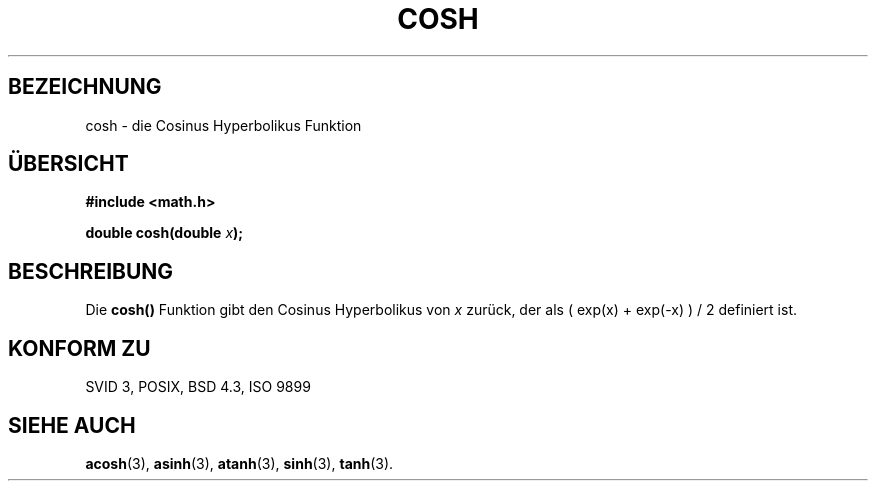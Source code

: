 .\" Copyright 1993 David Metcalfe (david@prism.demon.co.uk)
.\"
.\" Permission is granted to make and distribute verbatim copies of this
.\" manual provided the copyright notice and this permission notice are
.\" preserved on all copies.
.\"
.\" Permission is granted to copy and distribute modified versions of this
.\" manual under the conditions for verbatim copying, provided that the
.\" entire resulting derived work is distributed under the terms of a
.\" permission notice identical to this one
.\" 
.\" Since the Linux kernel and libraries are constantly changing, this
.\" manual page may be incorrect or out-of-date.  The author(s) assume no
.\" responsibility for errors or omissions, or for damages resulting from
.\" the use of the information contained herein.  The author(s) may not
.\" have taken the same level of care in the production of this manual,
.\" which is licensed free of charge, as they might when working
.\" professionally.
.\" 
.\" Formatted or processed versions of this manual, if unaccompanied by
.\" the source, must acknowledge the copyright and authors of this work.
.\"
.\" References consulted:
.\"     Linux libc source code
.\"     Lewine's _POSIX Programmer's Guide_ (O'Reilly & Associates, 1991)
.\"     386BSD man pages
.\"
.\" Modified Sat Jul 24 19:51:25 1993 by Rik Faith (faith@cs.unc.edu)
.\"
.\" Translated into german by Markus Schmitt (fw@math.uni-sb.de)
.\" Modified Mon Jun 10 00:50:36 1996 by Martin Schulze (joey@linux.de)
.\"
.TH COSH 3 "1. Juni 1996" "" "Bibliotheksfunktionen"
.\"
.SH BEZEICHNUNG
cosh - die Cosinus Hyperbolikus Funktion
.SH "ÜBERSICHT"
.nf
.B #include <math.h>
.sp
.BI "double cosh(double " x );
.fi
.SH BESCHREIBUNG
Die
.B cosh()
Funktion gibt den Cosinus Hyperbolikus von
.I x
zurück, der als ( exp(x) + exp(-x) ) / 2 definiert ist. 
.SH "KONFORM ZU"
SVID 3, POSIX, BSD 4.3, ISO 9899
.SH "SIEHE AUCH"
.BR acosh (3),
.BR asinh (3),
.BR atanh (3),
.BR sinh (3),
.BR tanh (3).

